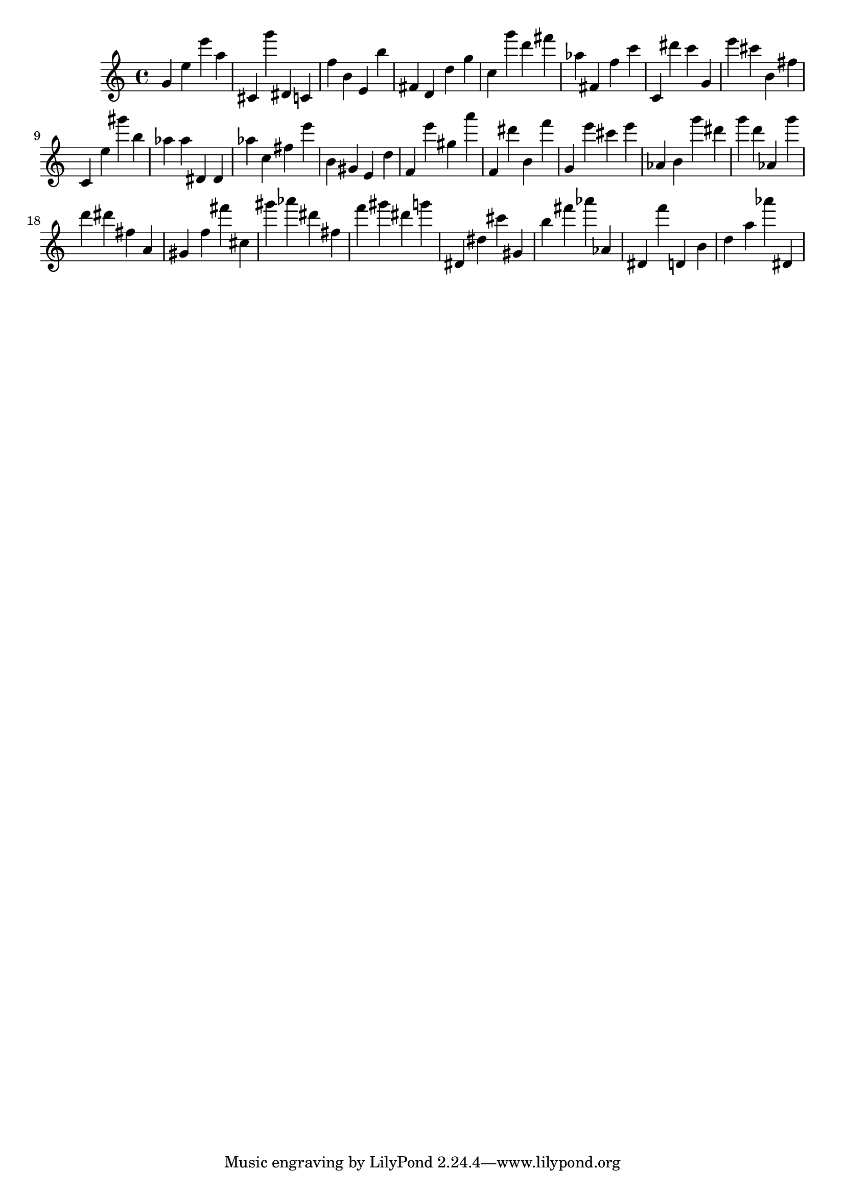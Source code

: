 \version "2.18.2"
\score {

{
\clef treble
g' e'' e''' a'' cis' g''' dis' c' f'' b' e' b'' fis' d' d'' g'' c'' g''' d''' fis''' as'' fis' f'' c''' c' dis''' c''' g' e''' cis''' b' fis'' c' e'' gis''' b'' as'' as'' dis' dis' as'' c'' fis'' e''' b' gis' e' d'' f' e''' gis'' a''' f' dis''' b' f''' g' e''' cis''' e''' as' b' g''' dis''' g''' d''' as' g''' d''' dis''' fis'' a' gis' f'' fis''' cis'' gis''' as''' dis''' fis'' f''' gis''' dis''' g''' dis' dis'' cis''' gis' b'' fis''' as''' as' dis' f''' d' b' d'' a'' as''' dis' 
}

 \midi { }
 \layout { }
}
